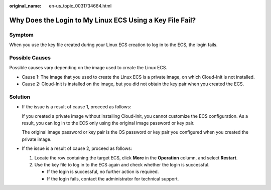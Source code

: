 :original_name: en-us_topic_0031734664.html

.. _en-us_topic_0031734664:

Why Does the Login to My Linux ECS Using a Key File Fail?
=========================================================

Symptom
-------

When you use the key file created during your Linux ECS creation to log in to the ECS, the login fails.

Possible Causes
---------------

Possible causes vary depending on the image used to create the Linux ECS.

-  Cause 1: The image that you used to create the Linux ECS is a private image, on which Cloud-Init is not installed.
-  Cause 2: Cloud-Init is installed on the image, but you did not obtain the key pair when you created the ECS.

Solution
--------

-  If the issue is a result of cause 1, proceed as follows:

   If you created a private image without installing Cloud-Init, you cannot customize the ECS configuration. As a result, you can log in to the ECS only using the original image password or key pair.

   The original image password or key pair is the OS password or key pair you configured when you created the private image.

-  If the issue is a result of cause 2, proceed as follows:

   #. Locate the row containing the target ECS, click **More** in the **Operation** column, and select **Restart**.
   #. Use the key file to log in to the ECS again and check whether the login is successful.

      -  If the login is successful, no further action is required.
      -  If the login fails, contact the administrator for technical support.
